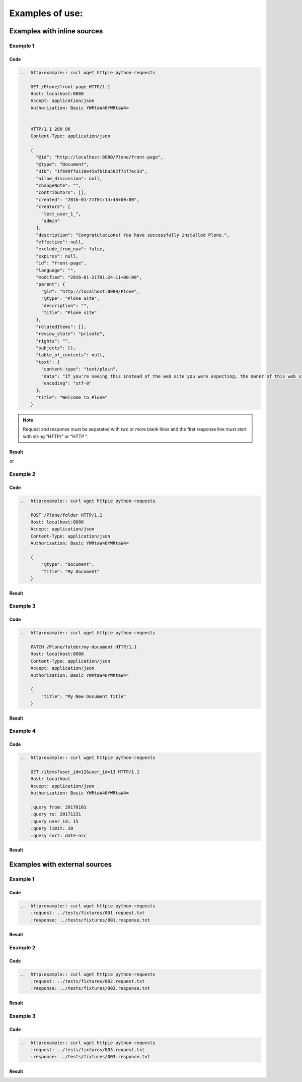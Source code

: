 Examples of use:
================


Examples with inline sources
----------------------------

Example 1
^^^^^^^^^

Code
````

..  code-block:: rst

    ..  http:example:: curl wget httpie python-requests

        GET /Plone/front-page HTTP/1.1
        Host: localhost:8080
        Accept: application/json
        Authorization: Basic YWRtaW46YWRtaW4=


        HTTP/1.1 200 OK
        Content-Type: application/json

        {
          "@id": "http://localhost:8080/Plone/front-page",
          "@type": "Document",
          "UID": "1f699ffa110e45afb1ba502f75f7ec33",
          "allow_discussion": null,
          "changeNote": "",
          "contributors": [],
          "created": "2016-01-21T01:14:48+00:00",
          "creators": [
            "test_user_1_",
            "admin"
          ],
          "description": "Congratulations! You have successfully installed Plone.",
          "effective": null,
          "exclude_from_nav": false,
          "expires": null,
          "id": "front-page",
          "language": "",
          "modified": "2016-01-21T01:24:11+00:00",
          "parent": {
            "@id": "http://localhost:8080/Plone",
            "@type": "Plone Site",
            "description": "",
            "title": "Plone site"
          },
          "relatedItems": [],
          "review_state": "private",
          "rights": "",
          "subjects": [],
          "table_of_contents": null,
          "text": {
            "content-type": "text/plain",
            "data": "If you're seeing this instead of the web site you were expecting, the owner of this web site has just installed Plone. Do not contact the Plone Team or the Plone mailing lists about this.",
            "encoding": "utf-8"
          },
          "title": "Welcome to Plone"
        }

.. note::

   Request and response must be separated with two or more blank lines and
   the first response line must start with string "HTTP/" or "HTTP ".

Result
``````

..  http:example:: curl wget httpie python-requests

    GET /Plone/front-page HTTP/1.1
    Host: localhost:8080
    Accept: application/json
    Authorization: Basic YWRtaW46YWRtaW4=


    HTTP/1.1 200 OK
    Content-Type: application/json

    {
      "@id": "http://localhost:8080/Plone/front-page",
      "@type": "Document",
      "UID": "1f699ffa110e45afb1ba502f75f7ec33",
      "allow_discussion": null,
      "changeNote": "",
      "contributors": [],
      "created": "2016-01-21T01:14:48+00:00",
      "creators": [
        "test_user_1_",
        "admin"
      ],
      "description": "Congratulations! You have successfully installed Plone.",
      "effective": null,
      "exclude_from_nav": false,
      "expires": null,
      "id": "front-page",
      "language": "",
      "modified": "2016-01-21T01:24:11+00:00",
      "parent": {
        "@id": "http://localhost:8080/Plone",
        "@type": "Plone Site",
        "description": "",
        "title": "Plone site"
      },
      "relatedItems": [],
      "review_state": "private",
      "rights": "",
      "subjects": [],
      "table_of_contents": null,
      "text": {
        "content-type": "text/plain",
        "data": "If you're seeing this instead of the web site you were expecting, the owner of this web site has just installed Plone. Do not contact the Plone Team or the Plone mailing lists about this.",
        "encoding": "utf-8"
      },
      "title": "Welcome to Plone"
    }

or

..  http:example:: curl wget httpie python-requests

    GET /Plone/front-page HTTP/1.1
    Host: localhost:8080
    Accept: application/json
    Authorization: Basic YWRtaW46YWRtaW4=


    HTTP 200 OK
    Content-Type: application/json

    {
      "@id": "http://localhost:8080/Plone/front-page",
      "@type": "Document",
      "UID": "1f699ffa110e45afb1ba502f75f7ec33",
      "allow_discussion": null,
      "changeNote": "",
      "contributors": [],
      "created": "2016-01-21T01:14:48+00:00",
      "creators": [
        "test_user_1_",
        "admin"
      ],
      "description": "Congratulations! You have successfully installed Plone.",
      "effective": null,
      "exclude_from_nav": false,
      "expires": null,
      "id": "front-page",
      "language": "",
      "modified": "2016-01-21T01:24:11+00:00",
      "parent": {
        "@id": "http://localhost:8080/Plone",
        "@type": "Plone Site",
        "description": "",
        "title": "Plone site"
      },
      "relatedItems": [],
      "review_state": "private",
      "rights": "",
      "subjects": [],
      "table_of_contents": null,
      "text": {
        "content-type": "text/plain",
        "data": "If you're seeing this instead of the web site you were expecting, the owner of this web site has just installed Plone. Do not contact the Plone Team or the Plone mailing lists about this.",
        "encoding": "utf-8"
      },
      "title": "Welcome to Plone"
    }


Example 2
^^^^^^^^^

Code
````

..  code-block:: rst

    ..  http:example:: curl wget httpie python-requests

        POST /Plone/folder HTTP/1.1
        Host: localhost:8080
        Accept: application/json
        Content-Type: application/json
        Authorization: Basic YWRtaW46YWRtaW4=

        {
            "@type": "Document",
            "title": "My Document"
        }

Result
``````

..  http:example:: curl wget httpie python-requests

    POST /Plone/folder HTTP/1.1
    Host: localhost:8080
    Accept: application/json
    Content-Type: application/json
    Authorization: Basic YWRtaW46YWRtaW4=

    {
        "@type": "Document",
        "title": "My Document"
    }

Example 3
^^^^^^^^^

Code
````

..  code-block:: rst

    ..  http:example:: curl wget httpie python-requests

        PATCH /Plone/folder/my-document HTTP/1.1
        Host: localhost:8080
        Content-Type: application/json
        Accept: application/json
        Authorization: Basic YWRtaW46YWRtaW4=

        {
            "title": "My New Document Title"
        }

Result
``````

..  http:example:: curl wget httpie python-requests

    PATCH /Plone/folder/my-document HTTP/1.1
    Host: localhost:8080
    Content-Type: application/json
    Accept: application/json
    Authorization: Basic YWRtaW46YWRtaW4=

    {
        "title": "My New Document Title"
    }


Example 4
^^^^^^^^^

Code
````

..  code-block:: rst

    ..  http:example:: curl wget httpie python-requests

        GET /items?user_id=12&user_id=13 HTTP/1.1
        Host: localhost
        Accept: application/json
        Authorization: Basic YWRtaW46YWRtaW4=

        :query from: 20170101
        :query to: 20171231
        :query user_id: 15
        :query limit: 20
        :query sort: date-asc


Result
``````

    ..  http:example:: curl wget httpie python-requests

        GET /items?user_id=12&user_id=13 HTTP/1.1
        Host: localhost
        Accept: application/json
        Authorization: Basic YWRtaW46YWRtaW4=

        :query from: 20170101
        :query to: 20171231
        :query user_id: 15
        :query limit: 20
        :query sort: date-asc


Examples with external sources
------------------------------

Example 1
^^^^^^^^^

Code
````

..  code-block:: rst

    ..  http:example:: curl wget httpie python-requests
        :request: ../tests/fixtures/001.request.txt
        :response: ../tests/fixtures/001.response.txt

Result
``````

..  http:example:: curl wget httpie python-requests
    :request: ../tests/fixtures/001.request.txt
    :response: ../tests/fixtures/001.response.txt

Example 2
^^^^^^^^^

Code
````

..  code-block:: rst

    ..  http:example:: curl wget httpie python-requests
        :request: ../tests/fixtures/002.request.txt
        :response: ../tests/fixtures/002.response.txt

Result
``````

..  http:example:: curl wget httpie python-requests
    :request: ../tests/fixtures/002.request.txt
    :response: ../tests/fixtures/002.response.txt

Example 3
^^^^^^^^^

Code
````

..  code-block:: rst

    ..  http:example:: curl wget httpie python-requests
        :request: ../tests/fixtures/003.request.txt
        :response: ../tests/fixtures/003.response.txt

Result
``````

..  http:example:: curl wget httpie python-requests
    :request: ../tests/fixtures/003.request.txt
    :response: ../tests/fixtures/003.response.txt

